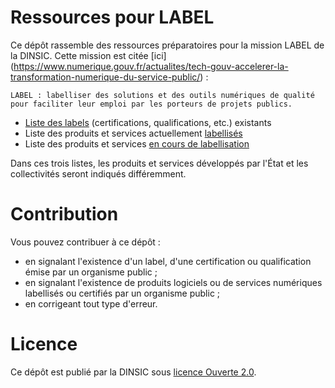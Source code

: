 * Ressources pour LABEL

Ce dépôt rassemble des ressources préparatoires pour la mission LABEL de la DINSIC.  Cette mission est citée [ici](https://www.numerique.gouv.fr/actualites/tech-gouv-accelerer-la-transformation-numerique-du-service-public/) :

: LABEL : labelliser des solutions et des outils numériques de qualité
: pour faciliter leur emploi par les porteurs de projets publics.

- [[file:labels.org][Liste des labels]] (certifications, qualifications, etc.) existants
- Liste des produits et services actuellement [[file:labellises.org][labellisés]]
- Liste des produits et services [[file:encours.org][en cours de labellisation]]

Dans ces trois listes, les produits et services développés par l'État et les collectivités seront indiqués différemment.

* Contribution

Vous pouvez contribuer à ce dépôt :

- en signalant l'existence d'un label, d'une certification ou qualification émise par un organisme public ;
- en signalant l'existence de produits logiciels ou de services numériques labellisés ou certifiés par un organisme public ;
- en corrigeant tout type d'erreur.

* Licence

Ce dépôt est publié par la DINSIC sous [[file:LICENSE][licence Ouverte 2.0]].
